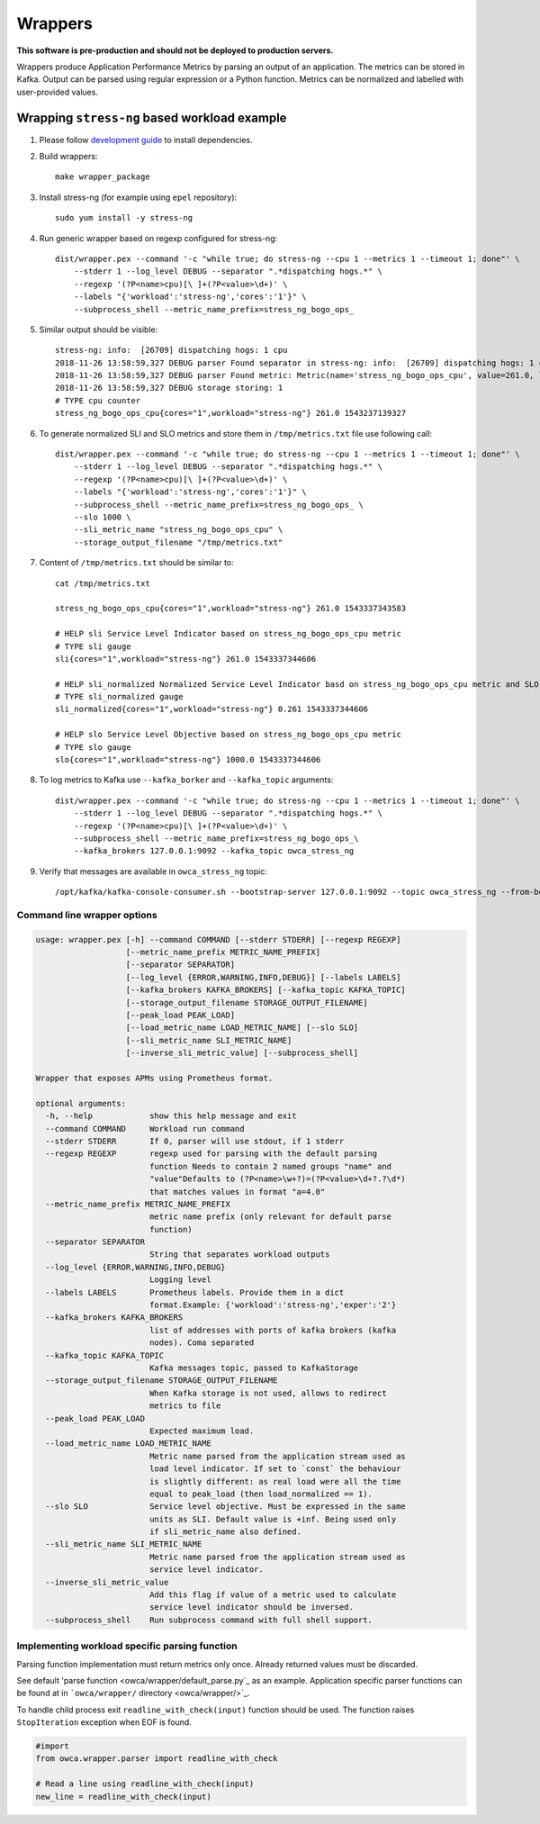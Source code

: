 ========
Wrappers
========

**This software is pre-production and should not be deployed to production servers.**

Wrappers produce Application Performance Metrics by parsing an output of an application. The metrics can be stored in Kafka.
Output can be parsed using regular expression or a Python function.
Metrics can be normalized and labelled with user-provided values.

Wrapping ``stress-ng`` based workload example
=============================================

#. Please follow `development guide <development.rst>`_ to install dependencies.

#. Build wrappers::

    make wrapper_package

#. Install stress-ng (for example using ``epel`` repository)::

    sudo yum install -y stress-ng

#. Run generic wrapper based on regexp configured for stress-ng::

    dist/wrapper.pex --command '-c "while true; do stress-ng --cpu 1 --metrics 1 --timeout 1; done"' \
        --stderr 1 --log_level DEBUG --separator ".*dispatching hogs.*" \
        --regexp '(?P<name>cpu)[\ ]+(?P<value>\d+)' \
        --labels "{'workload':'stress-ng','cores':'1'}" \
        --subprocess_shell --metric_name_prefix=stress_ng_bogo_ops_

#. Similar output should be visible::

    stress-ng: info:  [26709] dispatching hogs: 1 cpu
    2018-11-26 13:58:59,327 DEBUG parser Found separator in stress-ng: info:  [26709] dispatching hogs: 1 cpu
    2018-11-26 13:58:59,327 DEBUG parser Found metric: Metric(name='stress_ng_bogo_ops_cpu', value=261.0, labels={'workload': 'stress-ng', 'cores': '1'}, type=<MetricType.COUNTER: 'counter'>, help=None)
    2018-11-26 13:58:59,327 DEBUG storage storing: 1
    # TYPE cpu counter
    stress_ng_bogo_ops_cpu{cores="1",workload="stress-ng"} 261.0 1543237139327


#. To generate normalized SLI and SLO metrics and store them in ``/tmp/metrics.txt`` file use following call::

    dist/wrapper.pex --command '-c "while true; do stress-ng --cpu 1 --metrics 1 --timeout 1; done"' \
        --stderr 1 --log_level DEBUG --separator ".*dispatching hogs.*" \
        --regexp '(?P<name>cpu)[\ ]+(?P<value>\d+)' \
        --labels "{'workload':'stress-ng','cores':'1'}" \
        --subprocess_shell --metric_name_prefix=stress_ng_bogo_ops_ \
        --slo 1000 \
        --sli_metric_name "stress_ng_bogo_ops_cpu" \
        --storage_output_filename "/tmp/metrics.txt"

#. Content of ``/tmp/metrics.txt`` should be similar to::

    cat /tmp/metrics.txt

    stress_ng_bogo_ops_cpu{cores="1",workload="stress-ng"} 261.0 1543337343583

    # HELP sli Service Level Indicator based on stress_ng_bogo_ops_cpu metric
    # TYPE sli gauge
    sli{cores="1",workload="stress-ng"} 261.0 1543337344606

    # HELP sli_normalized Normalized Service Level Indicator basd on stress_ng_bogo_ops_cpu metric and SLO
    # TYPE sli_normalized gauge
    sli_normalized{cores="1",workload="stress-ng"} 0.261 1543337344606

    # HELP slo Service Level Objective based on stress_ng_bogo_ops_cpu metric
    # TYPE slo gauge
    slo{cores="1",workload="stress-ng"} 1000.0 1543337344606


#. To log metrics to Kafka use ``--kafka_borker`` and ``--kafka_topic`` arguments::

    
    dist/wrapper.pex --command '-c "while true; do stress-ng --cpu 1 --metrics 1 --timeout 1; done"' \
        --stderr 1 --log_level DEBUG --separator ".*dispatching hogs.*" \
        --regexp '(?P<name>cpu)[\ ]+(?P<value>\d+)' \
        --subprocess_shell --metric_name_prefix=stress_ng_bogo_ops_\
        --kafka_brokers 127.0.0.1:9092 --kafka_topic owca_stress_ng


#. Verify that messages are available in ``owca_stress_ng`` topic::

    /opt/kafka/kafka-console-consumer.sh --bootstrap-server 127.0.0.1:9092 --topic owca_stress_ng --from-beginning


Command line wrapper options
--------------------------------------

.. code-block::

    usage: wrapper.pex [-h] --command COMMAND [--stderr STDERR] [--regexp REGEXP]
                       [--metric_name_prefix METRIC_NAME_PREFIX]
                       [--separator SEPARATOR]
                       [--log_level {ERROR,WARNING,INFO,DEBUG}] [--labels LABELS]
                       [--kafka_brokers KAFKA_BROKERS] [--kafka_topic KAFKA_TOPIC]
                       [--storage_output_filename STORAGE_OUTPUT_FILENAME]
                       [--peak_load PEAK_LOAD]
                       [--load_metric_name LOAD_METRIC_NAME] [--slo SLO]
                       [--sli_metric_name SLI_METRIC_NAME]
                       [--inverse_sli_metric_value] [--subprocess_shell]

    Wrapper that exposes APMs using Prometheus format.

    optional arguments:
      -h, --help            show this help message and exit
      --command COMMAND     Workload run command
      --stderr STDERR       If 0, parser will use stdout, if 1 stderr
      --regexp REGEXP       regexp used for parsing with the default parsing
                            function Needs to contain 2 named groups "name" and
                            "value"Defaults to (?P<name>\w+?)=(?P<value>\d+?.?\d*)
                            that matches values in format "a=4.0"
      --metric_name_prefix METRIC_NAME_PREFIX
                            metric name prefix (only relevant for default parse
                            function)
      --separator SEPARATOR
                            String that separates workload outputs
      --log_level {ERROR,WARNING,INFO,DEBUG}
                            Logging level
      --labels LABELS       Prometheus labels. Provide them in a dict
                            format.Example: {'workload':'stress-ng','exper':'2'}
      --kafka_brokers KAFKA_BROKERS
                            list of addresses with ports of kafka brokers (kafka
                            nodes). Coma separated
      --kafka_topic KAFKA_TOPIC
                            Kafka messages topic, passed to KafkaStorage
      --storage_output_filename STORAGE_OUTPUT_FILENAME
                            When Kafka storage is not used, allows to redirect
                            metrics to file
      --peak_load PEAK_LOAD
                            Expected maximum load.
      --load_metric_name LOAD_METRIC_NAME
                            Metric name parsed from the application stream used as
                            load level indicator. If set to `const` the behaviour
                            is slightly different: as real load were all the time
                            equal to peak_load (then load_normalized == 1).
      --slo SLO             Service level objective. Must be expressed in the same
                            units as SLI. Default value is +inf. Being used only
                            if sli_metric_name also defined.
      --sli_metric_name SLI_METRIC_NAME
                            Metric name parsed from the application stream used as
                            service level indicator.
      --inverse_sli_metric_value
                            Add this flag if value of a metric used to calculate
                            service level indicator should be inversed.
      --subprocess_shell    Run subprocess command with full shell support.

Implementing workload specific parsing function
-----------------------------------------------

Parsing function implementation must return metrics only once. Already returned values must be discarded.

See default 'parse function <owca/wrapper/default_parse.py`_ as an example.
Application specific parser functions can be found at in ```owca/wrapper/`` directory <owca/wrapper/>`_.

To handle child process exit ``readline_with_check(input)`` function should be used.
The function raises ``StopIteration`` exception when EOF is found.

.. code-block:: python

    #import
    from owca.wrapper.parser import readline_with_check

    # Read a line using readline_with_check(input)
    new_line = readline_with_check(input)
